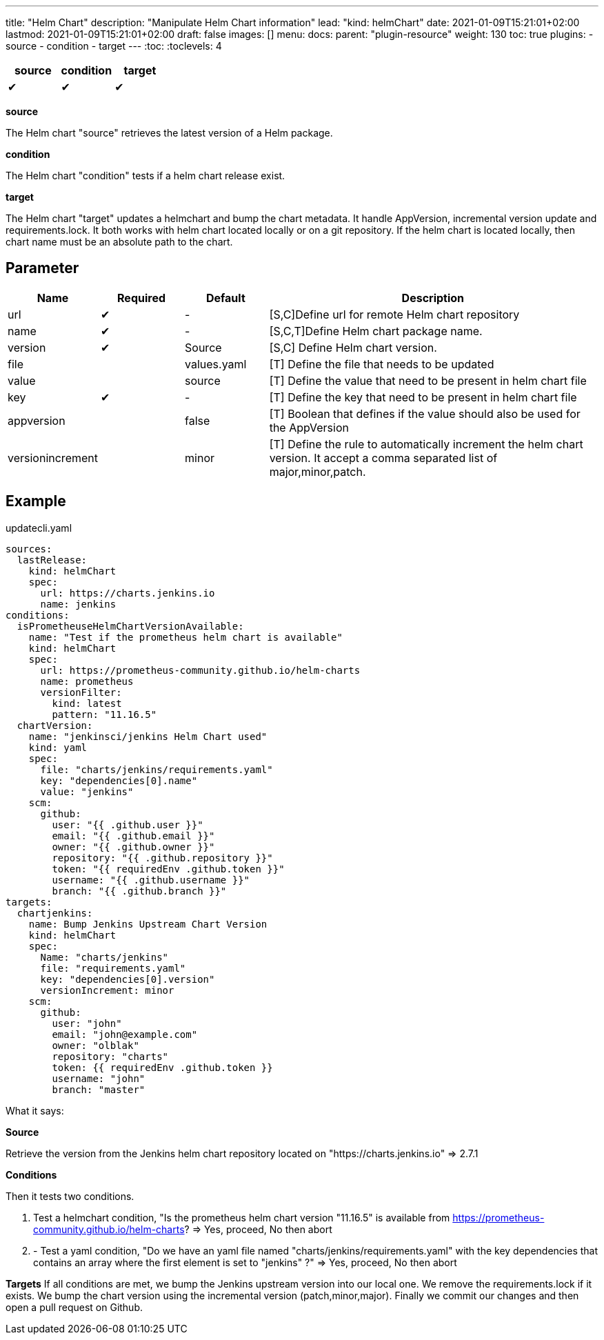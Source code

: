 ---
title: "Helm Chart"
description: "Manipulate Helm Chart information"
lead: "kind: helmChart"
date: 2021-01-09T15:21:01+02:00
lastmod: 2021-01-09T15:21:01+02:00
draft: false
images: []
menu:
  docs:
    parent: "plugin-resource"
weight: 130
toc: true
plugins:
  - source
  - condition
  - target
---
// <!-- Required for asciidoctor -->
:toc:
// Set toclevels to be at least your hugo [markup.tableOfContents.endLevel] config key
:toclevels: 4



[cols="1^,1^,1^",options=header]
|===
| source | condition | target
| &#10004; | &#10004; | &#10004;
|===

**source**

The Helm chart "source" retrieves the latest version of a Helm package.

**condition**

The Helm chart "condition" tests if a helm chart release exist.

**target**

The Helm chart "target" updates a helmchart and bump the chart metadata. It handle AppVersion, incremental version update and requirements.lock. It both works with helm chart located locally or on a git repository. If the helm chart is located locally, then chart name must be an absolute path to the chart.

== Parameter

[cols="1,1,1,4",options=header]
|===
| Name | Required | Default |Description
| url  | &#10004; | - | [S,C]Define url for remote Helm chart repository
| name | &#10004; | - | [S,C,T]Define Helm chart package name.
| version | &#10004; | Source | [S,C] Define Helm chart version.
| file| | values.yaml |[T] Define the file that needs to be updated
| value| | source | [T] Define the value that need to be present in helm chart file
| key | &#10004; | - | [T] Define the key that need to be present in helm chart file
| appversion | | false | [T] Boolean that defines if the value should also be used for the AppVersion
| versionincrement| | minor | [T] Define the rule to automatically increment the helm chart version. It accept a comma separated list of major,minor,patch.
|===

== Example

.updatecli.yaml
```
sources:
  lastRelease:
    kind: helmChart
    spec:
      url: https://charts.jenkins.io
      name: jenkins
conditions:
  isPrometheuseHelmChartVersionAvailable:
    name: "Test if the prometheus helm chart is available"
    kind: helmChart
    spec:
      url: https://prometheus-community.github.io/helm-charts
      name: prometheus
      versionFilter:
        kind: latest
        pattern: "11.16.5"
  chartVersion:
    name: "jenkinsci/jenkins Helm Chart used"
    kind: yaml
    spec:
      file: "charts/jenkins/requirements.yaml"
      key: "dependencies[0].name"
      value: "jenkins"
    scm:
      github:
        user: "{{ .github.user }}"
        email: "{{ .github.email }}"
        owner: "{{ .github.owner }}"
        repository: "{{ .github.repository }}"
        token: "{{ requiredEnv .github.token }}"
        username: "{{ .github.username }}"
        branch: "{{ .github.branch }}"
targets:
  chartjenkins:
    name: Bump Jenkins Upstream Chart Version
    kind: helmChart
    spec:
      Name: "charts/jenkins"
      file: "requirements.yaml"
      key: "dependencies[0].version"
      versionIncrement: minor
    scm:
      github:
        user: "john"
        email: "john@example.com"
        owner: "olblak"
        repository: "charts"
        token: {{ requiredEnv .github.token }}
        username: "john"
        branch: "master"
```

What it says:

**Source**

Retrieve the version from the Jenkins helm chart repository located on "https://charts.jenkins.io"
  => 2.7.1

**Conditions**

Then it tests two conditions.

. Test a helmchart condition, "Is the prometheus helm chart version "11.16.5" is available from https://prometheus-community.github.io/helm-charts?
  => Yes, proceed, No then abort
. - Test a yaml condition, "Do we have an yaml file named "charts/jenkins/requirements.yaml" with the key dependencies that contains an array where the first element is set to "jenkins" ?"
  => Yes, proceed, No then abort

**Targets**
If all conditions are met, we bump the Jenkins upstream version into our local one. We remove the requirements.lock if it exists.  We bump the chart version using the incremental version (patch,minor,major). Finally we commit our changes and then open a pull request on Github.
